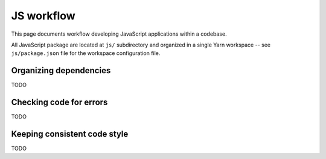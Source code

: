 ***********
JS workflow
***********

This page documents workflow developing JavaScript applications within a
codebase.

All JavaScript package are located at ``js/`` subdirectory and organized in a
single Yarn workspace -- see ``js/package.json`` file for the workspace
configuration file.

Organizing dependencies
=======================

TODO

Checking code for errors
========================

TODO

Keeping consistent code style
=============================

TODO
